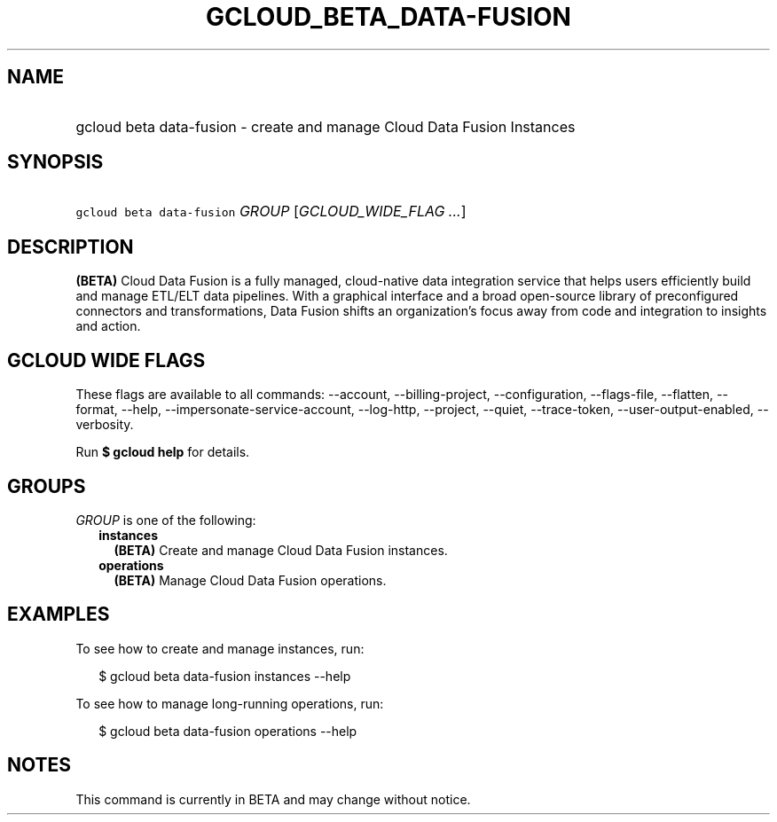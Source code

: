 
.TH "GCLOUD_BETA_DATA\-FUSION" 1



.SH "NAME"
.HP
gcloud beta data\-fusion \- create and manage Cloud Data Fusion Instances



.SH "SYNOPSIS"
.HP
\f5gcloud beta data\-fusion\fR \fIGROUP\fR [\fIGCLOUD_WIDE_FLAG\ ...\fR]



.SH "DESCRIPTION"

\fB(BETA)\fR Cloud Data Fusion is a fully managed, cloud\-native data
integration service that helps users efficiently build and manage ETL/ELT data
pipelines. With a graphical interface and a broad open\-source library of
preconfigured connectors and transformations, Data Fusion shifts an
organization's focus away from code and integration to insights and action.



.SH "GCLOUD WIDE FLAGS"

These flags are available to all commands: \-\-account, \-\-billing\-project,
\-\-configuration, \-\-flags\-file, \-\-flatten, \-\-format, \-\-help,
\-\-impersonate\-service\-account, \-\-log\-http, \-\-project, \-\-quiet,
\-\-trace\-token, \-\-user\-output\-enabled, \-\-verbosity.

Run \fB$ gcloud help\fR for details.



.SH "GROUPS"

\f5\fIGROUP\fR\fR is one of the following:

.RS 2m
.TP 2m
\fBinstances\fR
\fB(BETA)\fR Create and manage Cloud Data Fusion instances.

.TP 2m
\fBoperations\fR
\fB(BETA)\fR Manage Cloud Data Fusion operations.


.RE
.sp

.SH "EXAMPLES"

To see how to create and manage instances, run:

.RS 2m
$ gcloud beta data\-fusion instances \-\-help
.RE

To see how to manage long\-running operations, run:

.RS 2m
$ gcloud beta data\-fusion operations \-\-help
.RE



.SH "NOTES"

This command is currently in BETA and may change without notice.

